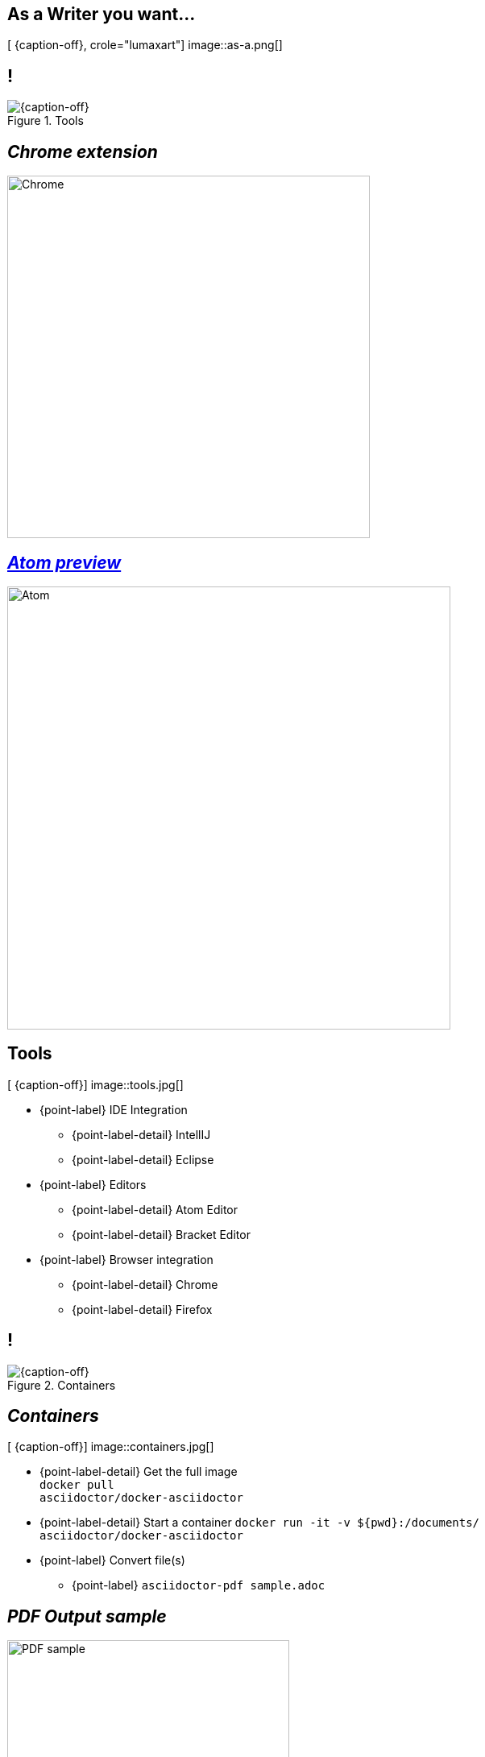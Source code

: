 [.intro.topic.lumaxart]
== As a *Writer* &#10; &#10; &#10; you want...

[ {caption-off}, crole="lumaxart"]
image::as-a.png[]

[.topic.band]
== !

[{caption-off}, crole="band"]
.Tools
image::tools.jpg[]


[.topic]
== _Chrome extension_

image::chrome-asciidoc-preview.jpg[Chrome, 450]

[.topic]
== _https://atom.io/packages/asciidoc-preview[Atom preview]_

image::atom-asciidoc-preview.jpg[Atom, 550]

[.topic.bannerleft]
== Tools

[ {caption-off}]
image::tools.jpg[]

* {point-label} IDE Integration
** {point-label-detail} [detail]#IntellIJ#
** {point-label-detail} [detail]#Eclipse#
*  {point-label}  Editors
** {point-label-detail}  [detail]#Atom Editor#
** {point-label-detail}  [detail]#Bracket Editor#
* {point-label}  Browser integration
** {point-label-detail} [detail]#Chrome#
** {point-label-detail} [detail]#Firefox#



[.topic.band]
== !

[{caption-off}, crole="band"]
.Containers
image::containers.jpg[]

[.topic.bannerleft]
== _Containers_

[ {caption-off}]
image::containers.jpg[]

[.incremental]
* {point-label-detail} Get the full image +
 `docker pull +
asciidoctor/docker-asciidoctor`
* {point-label-detail} Start a container `docker run -it -v ${pwd}:/documents/ +
asciidoctor/docker-asciidoctor`
* {point-label} Convert file(s)
** {point-label} `asciidoctor-pdf sample.adoc`

[.topic]
== _PDF Output sample_

image::pdf-output.png[PDF sample, 350]

[.topic.band]
== !

[{caption-off}, crole="band"]
.Repositories
image::repository-brand.jpg[]

[.topic]
== _Repositories_


image::quote-mojavelinux.png[Dan, 250,  role="pull-left"]

image::code-diff.png[GitHub, 600, role="pull-right"]

[.topic.band]
== !

[{caption-off}, crole="band"]
.Blog Posts
image::blog-brand.jpg[]

[.topic.bannerleft]
== _http://hubpress.io[HubPress]_

[ {caption-off}]
image::hubpress_admin.png[Hubpress, 500]

* {point-label} HubPressIO {twitter}
* {point-label} HubPress {github}
* {point-label} *Blog Easily* with GitHub Pages ad AsciiDoc using HubPress
** {point-label-detail} [detail]#based on Asciidoctor.JS#
* {point-label} Popular in a few days
** {point-label-detail} [detail]#2000 {star} / 1500 {fork}#


[.topic.band]
== !

[{caption-off}, crole="band"]
.Publishers
image::publisher-brand.jpg[]

[.topic]
== Publish a Book in AsciiDoc

image::groovy-book.png[Groovy, 250]

image::web-book.png[Web Book, 250, role="pull-right"]
